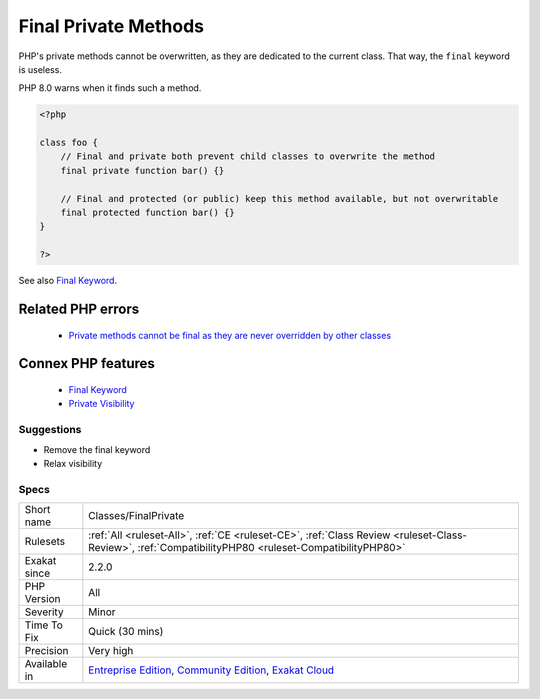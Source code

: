 .. _classes-finalprivate:


.. _final-private-methods:

Final Private Methods
+++++++++++++++++++++

.. meta::
	:description:
		Final Private Methods: PHP's private methods cannot be overwritten, as they are dedicated to the current class.
	:twitter:card: summary_large_image
	:twitter:site: @exakat
	:twitter:title: Final Private Methods
	:twitter:description: Final Private Methods: PHP's private methods cannot be overwritten, as they are dedicated to the current class
	:twitter:creator: @exakat
	:twitter:image:src: https://www.exakat.io/wp-content/uploads/2020/06/logo-exakat.png
	:og:image: https://www.exakat.io/wp-content/uploads/2020/06/logo-exakat.png
	:og:title: Final Private Methods
	:og:type: article
	:og:description: PHP's private methods cannot be overwritten, as they are dedicated to the current class
	:og:url: https://exakat.readthedocs.io/en/latest/Reference/Rules/Final Private Methods.html
	:og:locale: en

.. raw:: html


	<script type="application/ld+json">{"@context":"https:\/\/schema.org","@graph":[{"@type":"WebPage","@id":"https:\/\/php-tips.readthedocs.io\/en\/latest\/Reference\/Rules\/Classes\/FinalPrivate.html","url":"https:\/\/php-tips.readthedocs.io\/en\/latest\/Reference\/Rules\/Classes\/FinalPrivate.html","name":"Final Private Methods","isPartOf":{"@id":"https:\/\/www.exakat.io\/"},"datePublished":"Wed, 05 Mar 2025 15:10:46 +0000","dateModified":"Wed, 05 Mar 2025 15:10:46 +0000","description":"PHP's private methods cannot be overwritten, as they are dedicated to the current class","inLanguage":"en-US","potentialAction":[{"@type":"ReadAction","target":["https:\/\/exakat.readthedocs.io\/en\/latest\/Final Private Methods.html"]}]},{"@type":"WebSite","@id":"https:\/\/www.exakat.io\/","url":"https:\/\/www.exakat.io\/","name":"Exakat","description":"Smart PHP static analysis","inLanguage":"en-US"}]}</script>

PHP's private methods cannot be overwritten, as they are dedicated to the current class. That way, the ``final`` keyword is useless. 

PHP 8.0 warns when it finds such a method.

.. code-block:: php
   
   <?php
   
   class foo {
       // Final and private both prevent child classes to overwrite the method
       final private function bar() {}
   
       // Final and protected (or public) keep this method available, but not overwritable
       final protected function bar() {}
   }
   
   ?>

See also `Final Keyword <https://www.php.net/manual/en/language.oop5.final.php>`_.

Related PHP errors 
-------------------

  + `Private methods cannot be final as they are never overridden by other classes <https://php-errors.readthedocs.io/en/latest/messages/private-methods-cannot-be-final-as-they-are-never-overridden-by-other-classes.html>`_



Connex PHP features
-------------------

  + `Final Keyword <https://php-dictionary.readthedocs.io/en/latest/dictionary/final.ini.html>`_
  + `Private Visibility <https://php-dictionary.readthedocs.io/en/latest/dictionary/private.ini.html>`_


Suggestions
___________

* Remove the final keyword
* Relax visibility




Specs
_____

+--------------+-----------------------------------------------------------------------------------------------------------------------------------------------------------------------------------------+
| Short name   | Classes/FinalPrivate                                                                                                                                                                    |
+--------------+-----------------------------------------------------------------------------------------------------------------------------------------------------------------------------------------+
| Rulesets     | :ref:`All <ruleset-All>`, :ref:`CE <ruleset-CE>`, :ref:`Class Review <ruleset-Class-Review>`, :ref:`CompatibilityPHP80 <ruleset-CompatibilityPHP80>`                                    |
+--------------+-----------------------------------------------------------------------------------------------------------------------------------------------------------------------------------------+
| Exakat since | 2.2.0                                                                                                                                                                                   |
+--------------+-----------------------------------------------------------------------------------------------------------------------------------------------------------------------------------------+
| PHP Version  | All                                                                                                                                                                                     |
+--------------+-----------------------------------------------------------------------------------------------------------------------------------------------------------------------------------------+
| Severity     | Minor                                                                                                                                                                                   |
+--------------+-----------------------------------------------------------------------------------------------------------------------------------------------------------------------------------------+
| Time To Fix  | Quick (30 mins)                                                                                                                                                                         |
+--------------+-----------------------------------------------------------------------------------------------------------------------------------------------------------------------------------------+
| Precision    | Very high                                                                                                                                                                               |
+--------------+-----------------------------------------------------------------------------------------------------------------------------------------------------------------------------------------+
| Available in | `Entreprise Edition <https://www.exakat.io/entreprise-edition>`_, `Community Edition <https://www.exakat.io/community-edition>`_, `Exakat Cloud <https://www.exakat.io/exakat-cloud/>`_ |
+--------------+-----------------------------------------------------------------------------------------------------------------------------------------------------------------------------------------+


